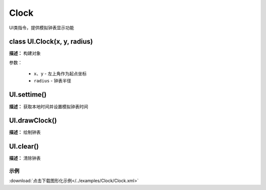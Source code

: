 Clock
======

UI类指令，提供模拟钟表显示功能


class UI.Clock(x, y, radius)
-------------

**描述：**  构建对象

.. image::  /images/blocks/Clock/class.png
    :scale: 80 %

参数：

    - ``x``、``y`` - 左上角作为起点坐标
    - ``radius`` - 钟表半径


UI.settime()
-------------

**描述：**  获取本地时间并设置模拟钟表时间

.. image::  /images/blocks/Clock/settime.png
    :scale: 80 %


UI.drawClock()
-------------

**描述：**  绘制钟表

.. image::  /images/blocks/Clock/drawClock.png
    :scale: 80 %


UI.clear()
-------------

**描述：**  清除钟表



示例
^^^^^


.. image::  /images/blocks/Clock/example/Clock.png
    :scale: 80 %

:download:`点击下载图形化示例</../examples/Clock/Clock.xml>` 